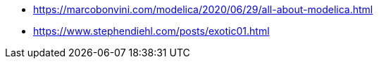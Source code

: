 
* https://marcobonvini.com/modelica/2020/06/29/all-about-modelica.html
* https://www.stephendiehl.com/posts/exotic01.html
